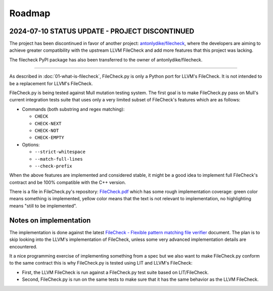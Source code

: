 .. _roadmap:

Roadmap
=======

2024-07-10 STATUS UPDATE - PROJECT DISCONTINUED
-----------------------------------------------

The project has been discontinued in favor of another project: `antonlydike/filecheck <https://github.com/AntonLydike/filecheck>`_, where the developers are aiming to achieve greater compatibility with the upstream LLVM FileCheck and add more features that this project was lacking.

The filecheck PyPI package has also been transferred to the owner of antonlydike/filecheck.

----

As described in :doc:`01-what-is-filecheck`, FileCheck.py is only a Python port
for LLVM's FileCheck. It is not intended to be a replacement for LLVM's
FileCheck.

FileCheck.py is being tested against Mull mutation testing system. The first
goal is to make FileCheck.py pass on Mull's current integration tests suite that
uses only a very limited subset of FileCheck's features which are as follows:

- Commands (both substring and regex matching):

  - ``CHECK``
  - ``CHECK-NEXT``
  - ``CHECK-NOT``
  - ``CHECK-EMPTY``

- Options:

  - ``--strict-whitespace``
  - ``--match-full-lines``
  - ``--check-prefix``

When the above features are implemented and considered stable, it might be a
good idea to implement full FileCheck's contract and be 100% compatible with the
C++ version.

There is a file in FileCheck.py's repository:
`FileCheck.pdf <https://github.com/stanislaw/FileCheck.py/blob/master/FileCheck.pdf>`_
which has some rough implementation coverage: green color means something is
implemented, yellow color means that the text is not relevant to implementation,
no highlighting means "still to be implemented".

Notes on implementation
-----------------------

The implementation is done against the latest
`FileCheck - Flexible pattern matching file verifier <https://llvm.org/docs/CommandGuide/FileCheck.html>`_
document. The plan is to skip looking into the LLVM's implementation of
FileCheck, unless some very advanced implementation details are encountered.

It a nice programming exercise of implementing something from a spec but we also
want to make FileCheck.py conform to the same contract this is why FileCheck.py
is tested using LIT and LLVM's FileCheck:

- First, the LLVM FileCheck is run against a FileCheck.py test suite based on
  LIT/FileCheck.
- Second, FileCheck.py is run on the same tests to make sure that it has the
  same behavior as the LLVM FileCheck.
